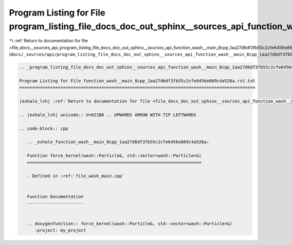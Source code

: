 
.. _program_listing_file_docs__sources_api_program_listing_file_docs_doc_out_sphinx__sources_api_function_wash__main_8cpp_1aa27d6df3fb55c2cfe6456e869c4a526a.rst.txt.rst.txt:

Program Listing for File program_listing_file_docs_doc_out_sphinx__sources_api_function_wash__main_8cpp_1aa27d6df3fb55c2cfe6456e869c4a526a.rst.txt.rst.txt
==========================================================================================================================================================

|exhale_lsh| :ref:`Return to documentation for file <file_docs__sources_api_program_listing_file_docs_doc_out_sphinx__sources_api_function_wash__main_8cpp_1aa27d6df3fb55c2cfe6456e869c4a526a.rst.txt.rst.txt>` (``docs/_sources/api/program_listing_file_docs_doc_out_sphinx__sources_api_function_wash__main_8cpp_1aa27d6df3fb55c2cfe6456e869c4a526a.rst.txt.rst.txt``)

.. |exhale_lsh| unicode:: U+021B0 .. UPWARDS ARROW WITH TIP LEFTWARDS

.. code-block:: cpp

   
   .. _program_listing_file_docs_doc_out_sphinx__sources_api_function_wash__main_8cpp_1aa27d6df3fb55c2cfe6456e869c4a526a.rst.txt:
   
   Program Listing for File function_wash__main_8cpp_1aa27d6df3fb55c2cfe6456e869c4a526a.rst.txt
   ============================================================================================
   
   |exhale_lsh| :ref:`Return to documentation for file <file_docs_doc_out_sphinx__sources_api_function_wash__main_8cpp_1aa27d6df3fb55c2cfe6456e869c4a526a.rst.txt>` (``docs/doc_out/sphinx/_sources/api/function_wash__main_8cpp_1aa27d6df3fb55c2cfe6456e869c4a526a.rst.txt``)
   
   .. |exhale_lsh| unicode:: U+021B0 .. UPWARDS ARROW WITH TIP LEFTWARDS
   
   .. code-block:: cpp
   
      .. _exhale_function_wash__main_8cpp_1aa27d6df3fb55c2cfe6456e869c4a526a:
      
      Function force_kernel(wash::Particle&, std::vector<wash::Particle>&)
      ====================================================================
      
      - Defined in :ref:`file_wash_main.cpp`
      
      
      Function Documentation
      ----------------------
      
      
      .. doxygenfunction:: force_kernel(wash::Particle&, std::vector<wash::Particle>&)
         :project: my_project
